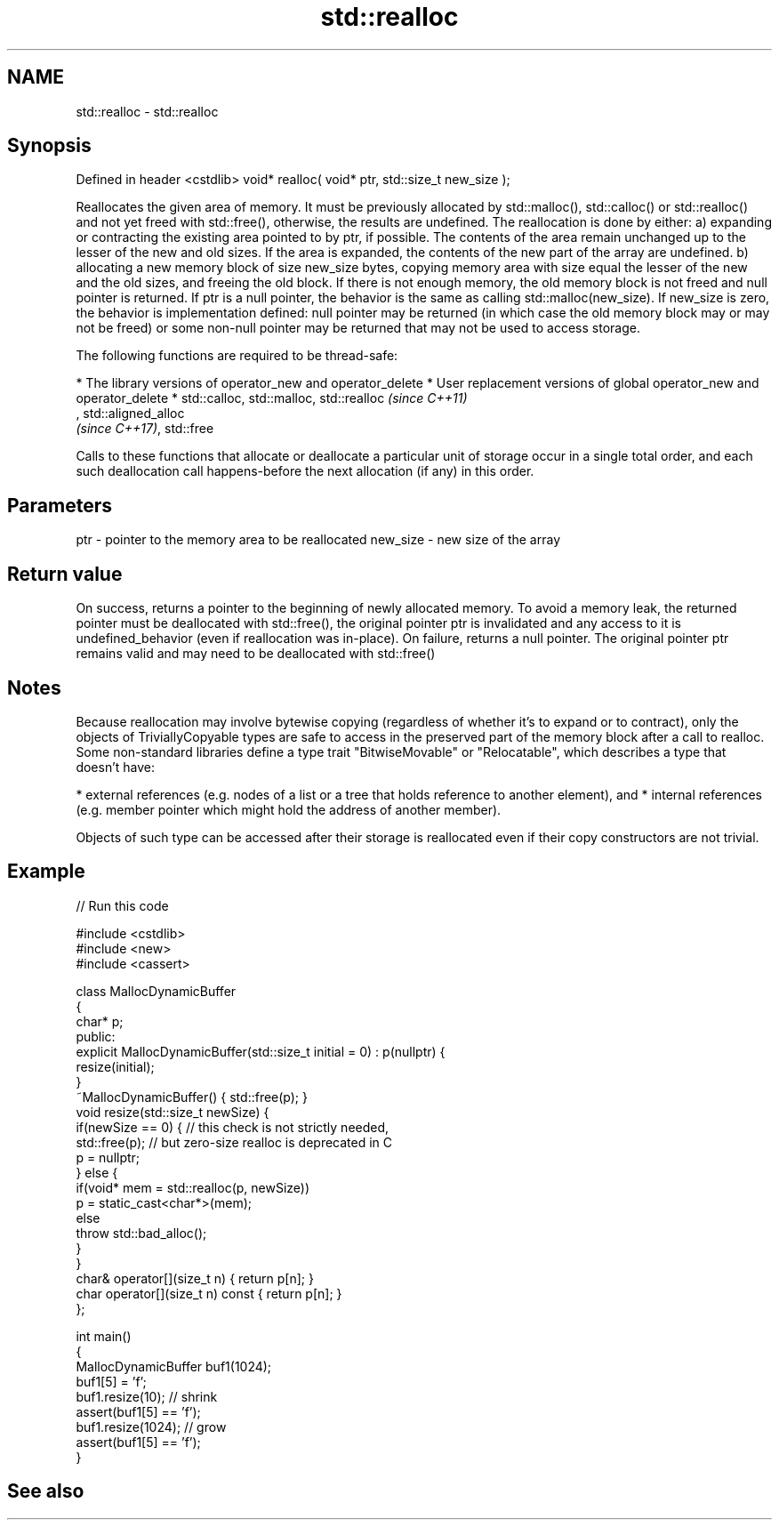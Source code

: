 .TH std::realloc 3 "2020.03.24" "http://cppreference.com" "C++ Standard Libary"
.SH NAME
std::realloc \- std::realloc

.SH Synopsis

Defined in header <cstdlib>
void* realloc( void* ptr, std::size_t new_size );

Reallocates the given area of memory. It must be previously allocated by std::malloc(), std::calloc() or std::realloc() and not yet freed with std::free(), otherwise, the results are undefined.
The reallocation is done by either:
a) expanding or contracting the existing area pointed to by ptr, if possible. The contents of the area remain unchanged up to the lesser of the new and old sizes. If the area is expanded, the contents of the new part of the array are undefined.
b) allocating a new memory block of size new_size bytes, copying memory area with size equal the lesser of the new and the old sizes, and freeing the old block.
If there is not enough memory, the old memory block is not freed and null pointer is returned.
If ptr is a null pointer, the behavior is the same as calling std::malloc(new_size).
If new_size is zero, the behavior is implementation defined: null pointer may be returned (in which case the old memory block may or may not be freed) or some non-null pointer may be returned that may not be used to access storage.

The following functions are required to be thread-safe:

* The library versions of operator_new and operator_delete
* User replacement versions of global operator_new and operator_delete
* std::calloc, std::malloc, std::realloc                                                                                                                                                                    \fI(since C++11)\fP
  , std::aligned_alloc
  \fI(since C++17)\fP, std::free

Calls to these functions that allocate or deallocate a particular unit of storage occur in a single total order, and each such deallocation call happens-before the next allocation (if any) in this order.


.SH Parameters


ptr      - pointer to the memory area to be reallocated
new_size - new size of the array


.SH Return value

On success, returns a pointer to the beginning of newly allocated memory. To avoid a memory leak, the returned pointer must be deallocated with std::free(), the original pointer ptr is invalidated and any access to it is undefined_behavior (even if reallocation was in-place).
On failure, returns a null pointer. The original pointer ptr remains valid and may need to be deallocated with std::free()

.SH Notes

Because reallocation may involve bytewise copying (regardless of whether it's to expand or to contract), only the objects of TriviallyCopyable types are safe to access in the preserved part of the memory block after a call to realloc.
Some non-standard libraries define a type trait "BitwiseMovable" or "Relocatable", which describes a type that doesn't have:

* external references (e.g. nodes of a list or a tree that holds reference to another element), and
* internal references (e.g. member pointer which might hold the address of another member).

Objects of such type can be accessed after their storage is reallocated even if their copy constructors are not trivial.

.SH Example


// Run this code

  #include <cstdlib>
  #include <new>
  #include <cassert>

  class MallocDynamicBuffer
  {
      char* p;
  public:
      explicit MallocDynamicBuffer(std::size_t initial = 0) : p(nullptr) {
         resize(initial);
      }
      ~MallocDynamicBuffer() { std::free(p); }
      void resize(std::size_t newSize) {
          if(newSize == 0) { // this check is not strictly needed,
              std::free(p);  // but zero-size realloc is deprecated in C
              p = nullptr;
          } else {
              if(void* mem = std::realloc(p, newSize))
                  p = static_cast<char*>(mem);
              else
                  throw std::bad_alloc();
          }
      }
      char& operator[](size_t n) { return p[n]; }
      char operator[](size_t n) const { return p[n]; }
  };

  int main()
  {
      MallocDynamicBuffer buf1(1024);
      buf1[5] = 'f';
      buf1.resize(10); // shrink
      assert(buf1[5] == 'f');
      buf1.resize(1024); // grow
      assert(buf1[5] == 'f');
  }



.SH See also




